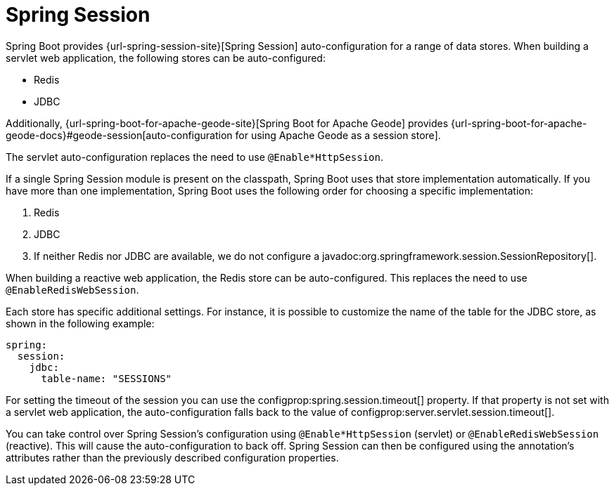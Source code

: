[[web.spring-session]]
= Spring Session

Spring Boot provides {url-spring-session-site}[Spring Session] auto-configuration for a range of data stores.
When building a servlet web application, the following stores can be auto-configured:

* Redis
* JDBC

Additionally, {url-spring-boot-for-apache-geode-site}[Spring Boot for Apache Geode] provides {url-spring-boot-for-apache-geode-docs}#geode-session[auto-configuration for using Apache Geode as a session store].

The servlet auto-configuration replaces the need to use `@Enable*HttpSession`.

If a single Spring Session module is present on the classpath, Spring Boot uses that store implementation automatically.
If you have more than one implementation, Spring Boot uses the following order for choosing a specific implementation:

. Redis
. JDBC
. If neither Redis nor JDBC are available, we do not configure a javadoc:org.springframework.session.SessionRepository[].

When building a reactive web application, the Redis store can be auto-configured.
This replaces the need to use `@EnableRedisWebSession`.

Each store has specific additional settings.
For instance, it is possible to customize the name of the table for the JDBC store, as shown in the following example:

[configprops,yaml]
----
spring:
  session:
    jdbc:
      table-name: "SESSIONS"
----

For setting the timeout of the session you can use the configprop:spring.session.timeout[] property.
If that property is not set with a servlet web application, the auto-configuration falls back to the value of configprop:server.servlet.session.timeout[].

You can take control over Spring Session's configuration using `@Enable*HttpSession` (servlet) or `@EnableRedisWebSession` (reactive).
This will cause the auto-configuration to back off.
Spring Session can then be configured using the annotation's attributes rather than the previously described configuration properties.
